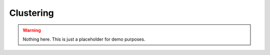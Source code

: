 Clustering
==========

.. warning::

    Nothing here. This is just a placeholder for demo purposes.


.. raw:: html
    <script src="https://hypothes.is/embed.js" async> </script>
